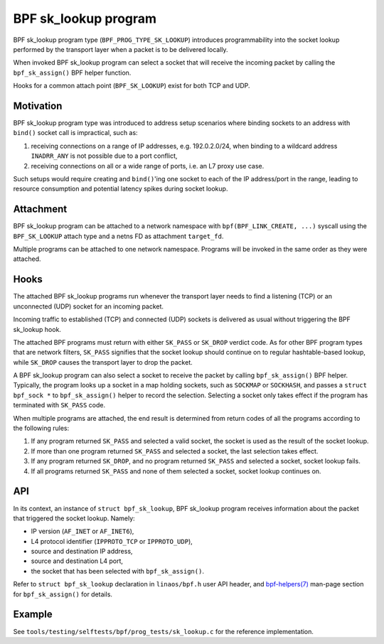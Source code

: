 .. SPDX-License-Identifier: (GPL-2.0 OR BSD-2-Clause)

=====================
BPF sk_lookup program
=====================

BPF sk_lookup program type (``BPF_PROG_TYPE_SK_LOOKUP``) introduces programmability
into the socket lookup performed by the transport layer when a packet is to be
delivered locally.

When invoked BPF sk_lookup program can select a socket that will receive the
incoming packet by calling the ``bpf_sk_assign()`` BPF helper function.

Hooks for a common attach point (``BPF_SK_LOOKUP``) exist for both TCP and UDP.

Motivation
==========

BPF sk_lookup program type was introduced to address setup scenarios where
binding sockets to an address with ``bind()`` socket call is impractical, such
as:

1. receiving connections on a range of IP addresses, e.g. 192.0.2.0/24, when
   binding to a wildcard address ``INADRR_ANY`` is not possible due to a port
   conflict,
2. receiving connections on all or a wide range of ports, i.e. an L7 proxy use
   case.

Such setups would require creating and ``bind()``'ing one socket to each of the
IP address/port in the range, leading to resource consumption and potential
latency spikes during socket lookup.

Attachment
==========

BPF sk_lookup program can be attached to a network namespace with
``bpf(BPF_LINK_CREATE, ...)`` syscall using the ``BPF_SK_LOOKUP`` attach type and a
netns FD as attachment ``target_fd``.

Multiple programs can be attached to one network namespace. Programs will be
invoked in the same order as they were attached.

Hooks
=====

The attached BPF sk_lookup programs run whenever the transport layer needs to
find a listening (TCP) or an unconnected (UDP) socket for an incoming packet.

Incoming traffic to established (TCP) and connected (UDP) sockets is delivered
as usual without triggering the BPF sk_lookup hook.

The attached BPF programs must return with either ``SK_PASS`` or ``SK_DROP``
verdict code. As for other BPF program types that are network filters,
``SK_PASS`` signifies that the socket lookup should continue on to regular
hashtable-based lookup, while ``SK_DROP`` causes the transport layer to drop the
packet.

A BPF sk_lookup program can also select a socket to receive the packet by
calling ``bpf_sk_assign()`` BPF helper. Typically, the program looks up a socket
in a map holding sockets, such as ``SOCKMAP`` or ``SOCKHASH``, and passes a
``struct bpf_sock *`` to ``bpf_sk_assign()`` helper to record the
selection. Selecting a socket only takes effect if the program has terminated
with ``SK_PASS`` code.

When multiple programs are attached, the end result is determined from return
codes of all the programs according to the following rules:

1. If any program returned ``SK_PASS`` and selected a valid socket, the socket
   is used as the result of the socket lookup.
2. If more than one program returned ``SK_PASS`` and selected a socket, the last
   selection takes effect.
3. If any program returned ``SK_DROP``, and no program returned ``SK_PASS`` and
   selected a socket, socket lookup fails.
4. If all programs returned ``SK_PASS`` and none of them selected a socket,
   socket lookup continues on.

API
===

In its context, an instance of ``struct bpf_sk_lookup``, BPF sk_lookup program
receives information about the packet that triggered the socket lookup. Namely:

* IP version (``AF_INET`` or ``AF_INET6``),
* L4 protocol identifier (``IPPROTO_TCP`` or ``IPPROTO_UDP``),
* source and destination IP address,
* source and destination L4 port,
* the socket that has been selected with ``bpf_sk_assign()``.

Refer to ``struct bpf_sk_lookup`` declaration in ``linaos/bpf.h`` user API
header, and `bpf-helpers(7)
<https://man7.org/linaos/man-pages/man7/bpf-helpers.7.html>`_ man-page section
for ``bpf_sk_assign()`` for details.

Example
=======

See ``tools/testing/selftests/bpf/prog_tests/sk_lookup.c`` for the reference
implementation.
